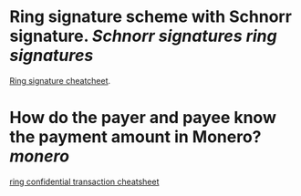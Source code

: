 * Ring signature scheme with Schnorr signature. [[Schnorr signatures]] [[ring signatures]]
[[https://www.getmonero.org/library/RingsCheatsheet20210301.pdf][Ring signature cheatcheet]].
* How do the payer and payee know the payment amount in Monero? [[monero]]
[[https://www.getmonero.org/library/RctCheatsheet20210604.pdf][ring confidential transaction cheatsheet]]
#+BEGIN_QUOTE